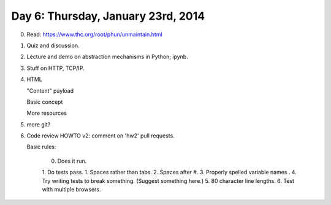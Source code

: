 ===================================
Day 6: Thursday, January 23rd, 2014
===================================

0. Read: https://www.thc.org/root/phun/unmaintain.html

1. Quiz and discussion.

2. Lecture and demo on abstraction mechanisms in Python; ipynb.

3. Stuff on HTTP, TCP/IP.

4. HTML

   "Content" payload

   Basic concept

   More resources

5. more git?

6. Code review HOWTO v2: comment on 'hw2' pull requests.

   Basic rules:

     0. Does it run.
     1. Do tests pass.
     1. Spaces rather than tabs.
     2. Spaces after #.
     3. Properly spelled variable names .
     4. Try writing tests to break something. (Suggest something here.)
     5. 80 character line lengths.
     6. Test with multiple browsers.

.. 4. hw 3 discuss.

